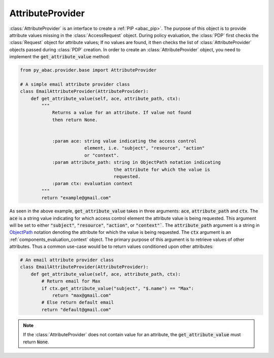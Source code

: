 AttributeProvider
=================

:class:`AttributeProvider` is an interface to create a :ref:`PIP <abac_pip>`. The purpose of this object is to provide
attribute values missing in the :class:`AccessRequest` object. During policy evaluation, the :class:`PDP` first checks
the :class:`Request` object for attribute values; If no values are found, it then checks the list of
:class:`AttributeProvider` objects passed during :class:`PDP` creation. In order to create an :class:`AttributeProvider`
object, you need to implement the :code:`get_attribute_value` method:

.. code-block:: python

   from py_abac.provider.base import AttributeProvider

   # A simple email attribute provider class
   class EmailAttributeProvider(AttributeProvider):
       def get_attribute_value(self, ace, attribute_path, ctx):
           """
               Returns a value for an attribute. If value not found
               then return None.


               :param ace: string value indicating the access control
                           element, i.e. "subject", "resource", "action"
                           or "context".
               :param attribute_path: string in ObjectPath notation indicating
                                      the attribute for which the value is
                                      requested.
               :param ctx: evaluation context
           """
           return "example@gmail.com"

As seen in the above example, :code:`get_attribute_value` takes in three arguments: :code:`ace`, :code:`attribute_path`
and :code:`ctx`. The :code:`ace` is a string value indicating for which access control element the attribute value is
being requested. This argument will be set to either :code:`"subject"`, :code:`"resource"`, :code:`"action"`, or
:code:`"context"``. The :code:`attribute_path` argument is a string in  `ObjectPath <http://objectpath.org/>`_ notation
denoting the attribute for which the value is being requested. The :code:`ctx` argument is an :ref:`components_evaluation_context`
object. The primary purpose of this argument is to retrieve values of other attributes. Thus a common use-case would be
to return values conditioned upon other attributes:

.. code-block:: python

   # An email attribute provider class
   class EmailAttributeProvider(AttributeProvider):
       def get_attribute_value(self, ace, attribute_path, ctx):
           # Return email for Max
           if ctx.get_attribute_value("subject", "$.name") == "Max":
               return "max@gmail.com"
           # Else return default email
           return "default@gmail.com"

.. note::

   If the :class:`AttributeProvider` does not contain value for an attribute, the :code:`get_attribute_value` must
   return :code:`None`.

